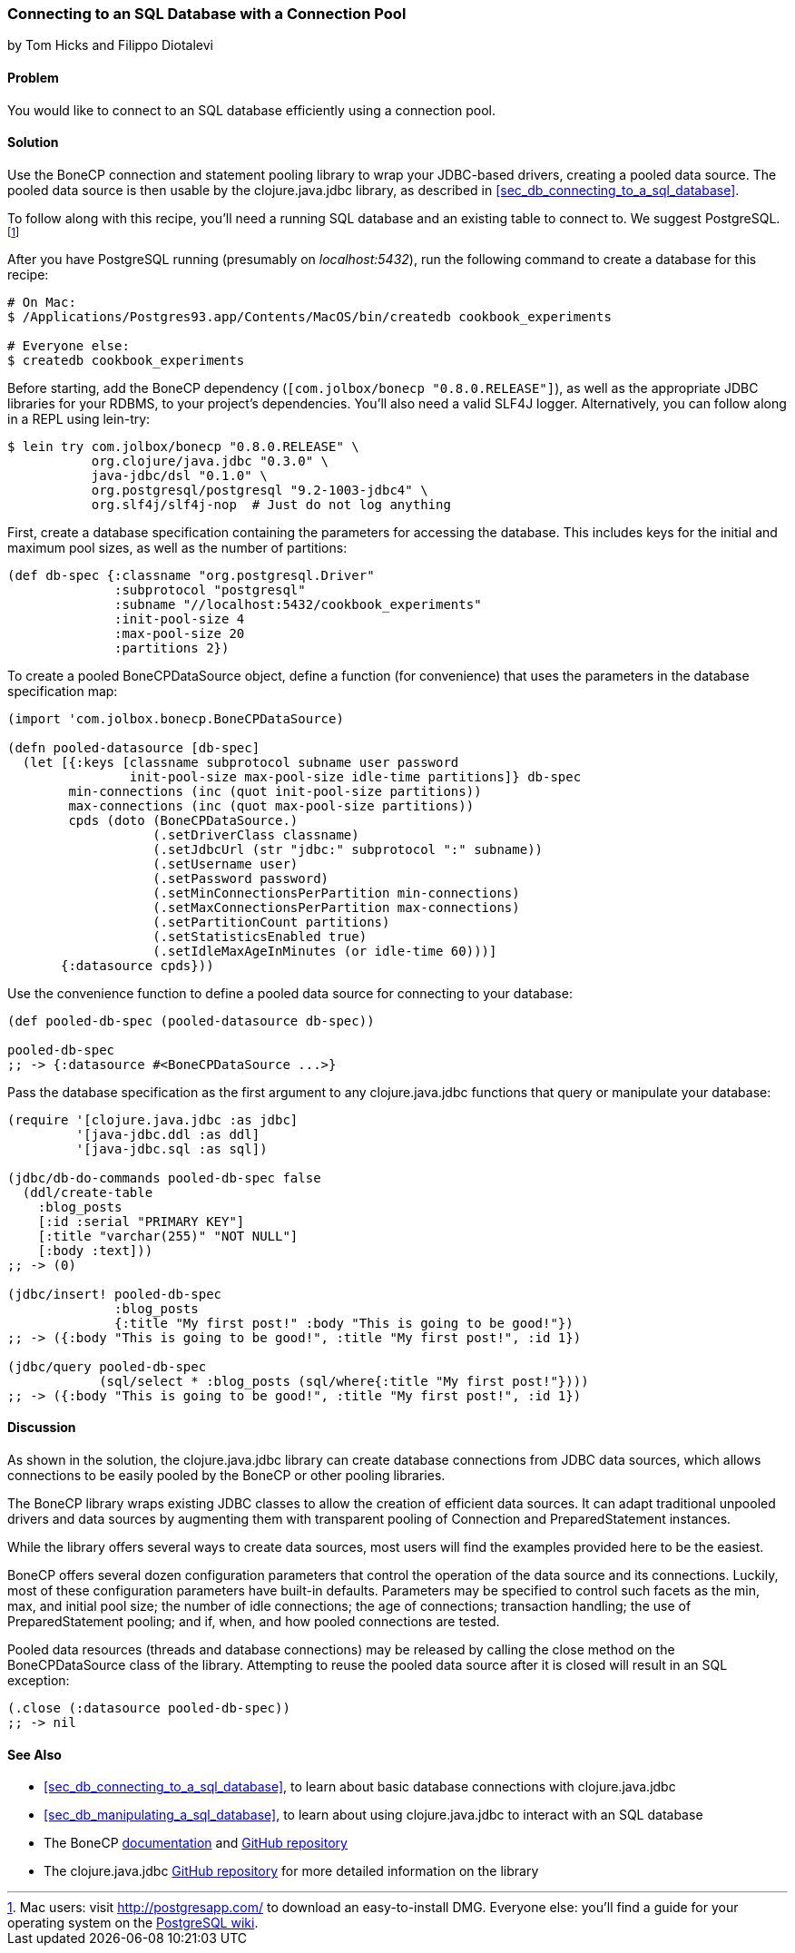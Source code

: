 [[sec_db_connecting_with_a_connection_pooling]]
=== Connecting to an SQL Database with a Connection Pool
[role="byline"]
by Tom Hicks and Filippo Diotalevi

==== Problem

You would like to connect to an SQL database efficiently using a
connection pool.(((SQL databases, connecting with connection pool)))(((connection pools)))(((pooled data resources)))

==== Solution

Use the BoneCP connection and statement pooling library to wrap your
JDBC-based drivers, creating a pooled data source. The pooled data
source is then usable by the +clojure.java.jdbc+ library, as described
in <<sec_db_connecting_to_a_sql_database>>.(((BoneCP library)))(((PostgreSQL database)))((("Clojure", "clojure.java.jbdc library")))

To follow along with this recipe, you'll need a running SQL database
and an existing table to connect to. We suggest PostgreSQL.footnote:[Mac
users: visit http://postgresapp.com/ to download an
easy-to-install DMG. Everyone else: you'll find a guide for your operating
system on the
http://bit.ly/postgres-install[PostgreSQL
wiki].]

After you have PostgreSQL running (presumably on _localhost:5432_), run the following
command to create a database for this recipe:

[source,text]
----
# On Mac:
$ /Applications/Postgres93.app/Contents/MacOS/bin/createdb cookbook_experiments

# Everyone else:
$ createdb cookbook_experiments
----

Before starting, add the BoneCP dependency (`[com.jolbox/bonecp
"0.8.0.RELEASE"]`), as well as the appropriate JDBC libraries for your
RDBMS, to your project's dependencies. You'll also need a valid SLF4J
logger. Alternatively, you can follow along in a REPL using +lein-try+:

[source,text]
----
$ lein try com.jolbox/bonecp "0.8.0.RELEASE" \
           org.clojure/java.jdbc "0.3.0" \
           java-jdbc/dsl "0.1.0" \
           org.postgresql/postgresql "9.2-1003-jdbc4" \
           org.slf4j/slf4j-nop  # Just do not log anything
----

First, create a database specification containing the parameters for
accessing the database. This includes keys for the initial and maximum
pool sizes, as well as the number of partitions:

[source,clojure]
----
(def db-spec {:classname "org.postgresql.Driver"
              :subprotocol "postgresql"
              :subname "//localhost:5432/cookbook_experiments"
              :init-pool-size 4
              :max-pool-size 20
              :partitions 2})
----

To create a pooled +BoneCPDataSource+ object, define a function (for
convenience) that uses the parameters in the database
specification map:

[source,clojure]
----
(import 'com.jolbox.bonecp.BoneCPDataSource)

(defn pooled-datasource [db-spec]
  (let [{:keys [classname subprotocol subname user password
                init-pool-size max-pool-size idle-time partitions]} db-spec
        min-connections (inc (quot init-pool-size partitions))
        max-connections (inc (quot max-pool-size partitions))
        cpds (doto (BoneCPDataSource.)
                   (.setDriverClass classname)
                   (.setJdbcUrl (str "jdbc:" subprotocol ":" subname))
                   (.setUsername user)
                   (.setPassword password)
                   (.setMinConnectionsPerPartition min-connections)
                   (.setMaxConnectionsPerPartition max-connections)
                   (.setPartitionCount partitions)
                   (.setStatisticsEnabled true)
                   (.setIdleMaxAgeInMinutes (or idle-time 60)))]
       {:datasource cpds}))
----

Use the convenience function to define a pooled data source for connecting to
your database:

[source,clojure]
----
(def pooled-db-spec (pooled-datasource db-spec))

pooled-db-spec
;; -> {:datasource #<BoneCPDataSource ...>}
----

Pass the database specification as the first argument to any
+clojure.java.jdbc+ functions that query or manipulate your database:

[source,clojure]
----
(require '[clojure.java.jdbc :as jdbc]
         '[java-jdbc.ddl :as ddl]
         '[java-jdbc.sql :as sql])

(jdbc/db-do-commands pooled-db-spec false
  (ddl/create-table
    :blog_posts
    [:id :serial "PRIMARY KEY"]
    [:title "varchar(255)" "NOT NULL"]
    [:body :text]))
;; -> (0)

(jdbc/insert! pooled-db-spec
              :blog_posts
              {:title "My first post!" :body "This is going to be good!"})
;; -> ({:body "This is going to be good!", :title "My first post!", :id 1})

(jdbc/query pooled-db-spec
            (sql/select * :blog_posts (sql/where{:title "My first post!"})))
;; -> ({:body "This is going to be good!", :title "My first post!", :id 1})
----

==== Discussion

As shown in the solution, the +clojure.java.jdbc+ library can create database
connections from JDBC data sources, which allows connections to be easily
pooled by the BoneCP or other pooling libraries.(((Java, Java JDBC)))

The BoneCP library wraps existing JDBC classes to allow the creation of
efficient data sources. It can adapt traditional unpooled drivers and
data sources by augmenting them with transparent pooling of +Connection+
and +PreparedStatement+ instances.

While the library offers several ways to create data sources,
most users will find the examples provided here to be the easiest.

BoneCP offers several dozen configuration parameters that control
the operation of the data source and its connections. Luckily, most of these
configuration parameters have built-in defaults. Parameters may be specified
to control such facets as the min, max, and initial pool size; the number of
idle connections; the age of connections; transaction handling; the use of
+PreparedStatement+ pooling; and if, when, and how pooled connections are
tested.

Pooled data resources (threads and database connections) may be released by
calling the +close+ method on the +BoneCPDataSource+ class of the(((exceptions/errors, SQL exceptions)))
library. Attempting to reuse the pooled data source after it is closed will result
in an SQL exception:

[source,clojure]
----
(.close (:datasource pooled-db-spec))
;; -> nil
----

==== See Also

* <<sec_db_connecting_to_a_sql_database>>, to learn about basic database connections with +clojure.java.jdbc+
* <<sec_db_manipulating_a_sql_database>>, to learn about using +clojure.java.jdbc+ to interact with an SQL database
* The BoneCP http://bit.ly/bonecp-doc[documentation] and https://github.com/wwadge/bonecp[GitHub repository]
* The +clojure.java.jdbc+ https://github.com/clojure/java.jdbc[GitHub repository] for more detailed information on the library

++++
<?hard-pagebreak?>
++++
